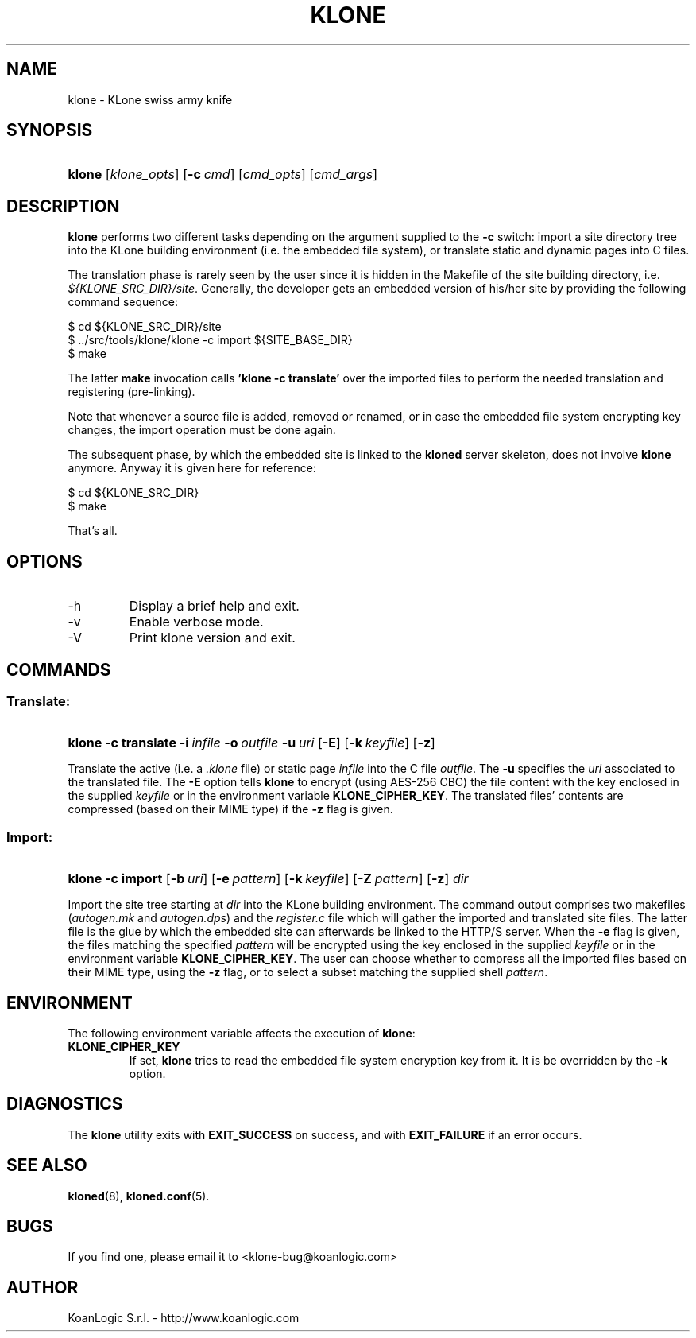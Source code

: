 .\" $Id: klone.1,v 1.4 2005/11/03 15:27:18 tho Exp $
.TH "KLONE" "1" "11/03/2005" "KoanLogic Srl" "KoanLogic Srl"
.\" disable hyphenation
.nh
.\" disable justification (adjust text to left margin only)
.ad l
.SH "NAME"
klone \- KLone swiss army knife
.SH "SYNOPSIS"
.HP 6
\fBklone\fR [\fB\fIklone_opts\fR\fR] [\fB\-c\ \fR\fB\fIcmd\fR\fR] [\fB\fIcmd_opts\fR\fR] [\fB\fIcmd_args\fR\fR]
.SH "DESCRIPTION"
.PP
\fBklone\fR
performs two different tasks depending on the argument supplied to the
\fB\-c\fR
switch: import a site directory tree into the KLone building environment (i.e. the embedded file system), or translate static and dynamic pages into C files.
.PP
The translation phase is rarely seen by the user since it is hidden in the Makefile of the site building directory, i.e.
\fI${KLONE_SRC_DIR}/site\fR. Generally, the developer gets an embedded version of his/her site by providing the following command sequence:
.sp
.nf
    $ cd ${KLONE_SRC_DIR}/site
    $ ../src/tools/klone/klone \-c import ${SITE_BASE_DIR}
    $ make
.fi
.sp
The latter
\fBmake\fR
invocation calls
\fB'klone \-c translate'\fR
over the imported files to perform the needed translation and registering (pre\-linking).
.PP
Note that whenever a source file is added, removed or renamed, or in case the embedded file system encrypting key changes, the import operation must be done again.
.PP
The subsequent phase, by which the embedded site is linked to the
\fBkloned\fR
server skeleton, does not involve
\fBklone\fR
anymore. Anyway it is given here for reference:
.sp
.nf
    $ cd ${KLONE_SRC_DIR}
    $ make
.fi
.sp
That's all.
.SH "OPTIONS"
.TP
\-h
Display a brief help and exit.
.TP
\-v
Enable verbose mode.
.TP
\-V
Print klone version and exit.
.SH "COMMANDS"
.SS "Translate:"
.HP 6
\fBklone\fR \fB\-c\ translate\fR \fB\-i\ \fR\fB\fIinfile\fR\fR \fB\-o\ \fR\fB\fIoutfile\fR\fR \fB\-u\ \fR\fB\fIuri\fR\fR [\fB\-E\fR] [\fB\-k\ \fR\fB\fIkeyfile\fR\fR] [\fB\-z\fR]
.PP
Translate the active (i.e. a
\fI.klone\fR
file) or static page
\fIinfile\fR
into the C file
\fIoutfile\fR. The
\fB\-u\fR
specifies the
\fIuri\fR
associated to the translated file. The
\fB\-E\fR
option tells
\fBklone\fR
to encrypt (using AES\-256 CBC) the file content with the key enclosed in the supplied
\fIkeyfile\fR
or in the environment variable
\fBKLONE_CIPHER_KEY\fR. The translated files' contents are compressed (based on their MIME type) if the
\fB\-z\fR
flag is given.
.SS "Import:"
.HP 6
\fBklone\fR \fB\-c\ import\fR [\fB\-b\ \fR\fB\fIuri\fR\fR] [\fB\-e\ \fR\fB\fIpattern\fR\fR] [\fB\-k\ \fR\fB\fIkeyfile\fR\fR] [\fB\-Z\ \fR\fB\fIpattern\fR\fR] [\fB\-z\fR] \fB\fIdir\fR\fR
.PP
Import the site tree starting at
\fIdir\fR
into the KLone building environment. The command output comprises two makefiles (\fIautogen.mk\fR
and
\fIautogen.dps\fR) and the
\fIregister.c\fR
file which will gather the imported and translated site files. The latter file is the glue by which the embedded site can afterwards be linked to the HTTP/S server. When the
\fB\-e\fR
flag is given, the files matching the specified
\fIpattern\fR
will be encrypted using the key enclosed in the supplied
\fIkeyfile\fR
or in the environment variable
\fBKLONE_CIPHER_KEY\fR. The user can choose whether to compress all the imported files based on their MIME type, using the
\fB\-z\fR
flag, or to select a subset matching the supplied shell
\fIpattern\fR.
.SH "ENVIRONMENT"
.PP
The following environment variable affects the execution of
\fBklone\fR:
.TP
\fBKLONE_CIPHER_KEY\fR
If set,
\fBklone\fR
tries to read the embedded file system encryption key from it. It is be overridden by the
\fB\-k\fR
option.
.SH "DIAGNOSTICS"
.PP
The
\fBklone\fR
utility exits with
\fBEXIT_SUCCESS\fR
on success, and with
\fBEXIT_FAILURE\fR
if an error occurs.
.SH "SEE ALSO"
.PP
\fBkloned\fR(8),
\fBkloned.conf\fR(5).
.SH "BUGS"
.PP
If you find one, please email it to
<klone\-bug@koanlogic.com>
.SH "AUTHOR"
.PP
KoanLogic S.r.l. - http://www.koanlogic.com
